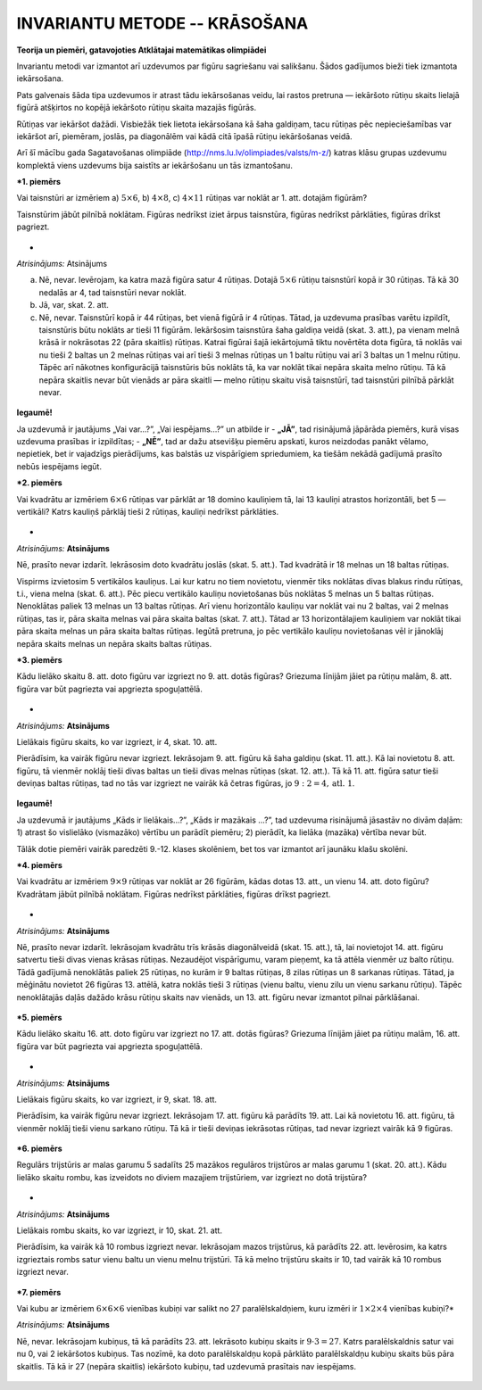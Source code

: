 

INVARIANTU METODE -- KRĀSOŠANA
=====================================================================




.. class:: center

**Teorija un piemēri, gatavojoties Atklātajai matemātikas olimpiādei**



 
Invariantu metodi var izmantot arī uzdevumos par figūru sagriešanu vai salikšanu. Šādos gadījumos bieži tiek izmantota iekārsošana.

Pats galvenais šāda tipa uzdevumos ir atrast tādu iekārsošanas veidu, lai rastos pretruna — iekāršoto rūtiņu skaits lielajā figūrā atšķirtos no kopējā iekāršoto rūtiņu skaita mazajās figūrās.

Rūtiņas var iekāršot dažādi. Visbiežāk tiek lietota iekārsošana kā šaha galdiņam, tacu rūtiņas pēc nepieciešamības var iekāršot arī, piemēram, joslās, pa diagonālēm vai kādā citā īpašā rūtiņu iekāršošanas veidā.




 
Arī šī mācību gada Sagatavošanas olimpiāde (http://nms.lu.lv/olimpiades/valsts/m-z/) katras klāsu grupas uzdevumu komplektā viens uzdevums bija saistīts ar iekāršošanu un tās izmantošanu.





***1. piemērs**

Vai taisnstūri ar izmēriem a) :math:`5 \times 6`, b) :math:`4 \times 8`, c) :math:`4 \times 11` rūtiņas var noklāt ar 1. att. dotajām figūrām?

Taisnstūrim jābūt pilnībā noklātam. Figūras nedrīkst iziet ārpus taisnstūra, figūras nedrīkst pārklāties, figūras drīkst pagriezt. 



.. figure:: ../tests/worksheets/invarianti-2015-amo/page1_a.png
   :width: 246px

*




*Atrisinājums:* Atsinājums

a) Nē, nevar. Ievērojam, ka katra mazā figūra satur 4 rūtiņas. Dotajā :math:`5 \times 6` rūtiņu taisnstūrī kopā ir 30 rūtiņas. Tā kā 30 nedalās ar 4, tad taisnstūri nevar noklāt.

b) Jā, var, skat. 2. att.

c) Nē, nevar. Taisnstūrī kopā ir 44 rūtiņas, bet vienā figūrā ir 4 rūtiņas. Tātad, ja uzdevuma prasības varētu izpildīt, taisnstūris būtu noklāts ar tieši 11 figūrām. Iekāršosim taisnstūra šaha galdiņa veidā (skat. 3. att.), pa vienam melnā krāsā ir nokrāsotas 22 (pāra skaitlis) rūtiņas. Katrai figūrai šajā iekārtojumā tiktu novērtēta dota figūra, tā noklās vai nu tieši 2 baltas un 2 melnas rūtiņas vai arī tieši 3 melnas rūtiņas un 1 baltu rūtiņu vai arī 3 baltas un 1 melnu rūtiņu. Tāpēc arī nākotnes konfigurācijā taisnstūris būs noklāts tā, ka var noklāt tikai nepāra skaita melno rūtiņu. Tā kā nepāra skaitlis nevar būt vienāds ar pāra skaitli — melno rūtiņu skaitu visā taisnstūrī, tad taisnstūri pilnībā pārklāt nevar. 



.. figure:: ../tests/worksheets/invarianti-2015-amo/page1_b.png
   :width: 246px



.. figure:: ../tests/worksheets/invarianti-2015-amo/page1_c.png
   :width: 246px



.. figure:: ../tests/worksheets/invarianti-2015-amo/page1_d.png
   :width: 246px






 
**Iegaumē!**

Ja uzdevumā ir jautājums „Vai var...?”, „Vai iespējams...?” un atbilde ir
- **„JĀ”**, tad risinājumā jāpārāda piemērs, kurā visas uzdevuma prasības ir izpildītas;
- **„NĒ”**, tad ar dažu atsevišķu piemēru apskati, kuros neizdodas panākt vēlamo, nepietiek, bet ir vajadzīgs pierādījums, kas balstās uz vispārīgiem spriedumiem, ka tiešām nekādā gadījumā prasīto nebūs iespējams iegūt.





***2. piemērs**

Vai kvadrātu ar izmēriem :math:`6 \times 6` rūtiņas var pārklāt ar 18 domino kauliņiem tā, lai 13 kauliņi atrastos horizontāli, bet 5 — vertikāli? Katrs kauliņš pārklāj tieši 2 rūtiņas, kauliņi nedrīkst pārklāties. 



.. figure:: ../tests/worksheets/invarianti-2015-amo/page2_a.png
   :width: 246px



.. figure:: ../tests/worksheets/invarianti-2015-amo/page2_b.png
   :width: 246px



.. figure:: ../tests/worksheets/invarianti-2015-amo/page2_c.png
   :width: 246px

*




*Atrisinājums:* **Atsinājums**

Nē, prasīto nevar izdarīt. Iekrāsosim doto kvadrātu joslās (skat. 5. att.). Tad kvadrātā ir 18 melnas un 18 baltas rūtiņas.

Vispirms izvietosim 5 vertikālos kauliņus. Lai kur katru no tiem novietotu, vienmēr tiks noklātas divas blakus rindu rūtiņas, t.i., viena melna (skat. 6. att.). Pēc piecu vertikālo kauliņu novietošanas būs noklātas 5 melnas un 5 baltas rūtiņas. Nenoklātas paliek 13 melnas un 13 baltas rūtiņas. Arī vienu horizontālo kauliņu var noklāt vai nu 2 baltas, vai 2 melnas rūtiņas, tas ir, pāra skaita melnas vai pāra skaita baltas (skat. 7. att.). Tātad ar 13 horizontālajiem kauliņiem var noklāt tikai pāra skaita melnas un pāra skaita baltas rūtiņas. Iegūtā pretruna, jo pēc vertikālo kauliņu novietošanas vēl ir jānoklāj nepāra skaits melnas un nepāra skaits baltas rūtiņas.





***3. piemērs**

Kādu lielāko skaitu 8. att. doto figūru var izgriezt no 9. att. dotās figūras? Griezuma līnijām jāiet pa rūtiņu malām, 8. att. figūra var būt pagriezta vai apgriezta spoguļattēlā. 



.. figure:: ../tests/worksheets/invarianti-2015-amo/page2_d.png
   :width: 246px



.. figure:: ../tests/worksheets/invarianti-2015-amo/page2_e.png
   :width: 246px

*




*Atrisinājums:* **Atsinājums**

Lielākais figūru skaits, ko var izgriezt, ir 4, skat. 10. att.

Pierādīsim, ka vairāk figūru nevar izgriezt. Iekrāsojam 9. att. figūru kā šaha galdiņu (skat. 11. att.). Kā lai novietotu 8. att. figūru, tā vienmēr noklāj tieši divas baltas un tieši divas melnas rūtiņas (skat. 12. att.). Tā kā 11. att. figūra satur tieši deviņas baltas rūtiņas, tad no tās var izgriezt ne vairāk kā četras figūras, jo :math:`9:2=4, \text{atl. }1`. 



.. figure:: ../tests/worksheets/invarianti-2015-amo/page2_f.png
   :width: 246px



.. figure:: ../tests/worksheets/invarianti-2015-amo/page2_g.png
   :width: 246px



.. figure:: ../tests/worksheets/invarianti-2015-amo/page2_h.png
   :width: 246px






 
**Iegaumē!**

Ja uzdevumā ir jautājums „Kāds ir lielākais...?”, „Kāds ir mazākais ...?”, tad uzdevuma risinājumā jāsastāv no divām daļām:
1) atrast šo vislielāko (vismazāko) vērtību un parādīt piemēru;
2) pierādīt, ka lielāka (mazāka) vērtība nevar būt.




 
Tālāk dotie piemēri vairāk paredzēti 9.-12. klases skolēniem, bet tos var izmantot arī jaunāku klašu skolēni.





***4. piemērs**

Vai kvadrātu ar izmēriem :math:`9 \times 9` rūtiņas var noklāt ar 26 figūrām, kādas dotas 13. att., un vienu 14. att. doto figūru? Kvadrātam jābūt pilnībā noklātam. Figūras nedrīkst pārklāties, figūras drīkst pagriezt. 



.. figure:: ../tests/worksheets/invarianti-2015-amo/page3_a.png
   :width: 246px



.. figure:: ../tests/worksheets/invarianti-2015-amo/page3_b.png
   :width: 246px

*




*Atrisinājums:* **Atsinājums**

Nē, prasīto nevar izdarīt. Iekrāsojam kvadrātu trīs krāsās diagonālveidā (skat. 15. att.), tā, lai novietojot 14. att. figūru satvertu tieši divas vienas krāsas rūtiņas. Nezaudējot vispārīgumu, varam pieņemt, ka tā attēla vienmēr uz balto rūtiņu. Tādā gadījumā nenoklātās paliek 25 rūtiņas, no kurām ir 9 baltas rūtiņas, 8 zilas rūtiņas un 8 sarkanas rūtiņas. Tātad, ja mēģinātu novietot 26 figūras 13. attēlā, katra noklās tieši 3 rūtiņas (vienu baltu, vienu zilu un vienu sarkanu rūtiņu). Tāpēc nenoklātajās daļās dažādo krāsu rūtiņu skaits nav vienāds, un 13. att. figūru nevar izmantot pilnai pārklāšanai. 



.. figure:: ../tests/worksheets/invarianti-2015-amo/page3_c.png
   :width: 246px







***5. piemērs**

Kādu lielāko skaitu 16. att. doto figūru var izgriezt no 17. att. dotās figūras? Griezuma līnijām jāiet pa rūtiņu malām, 16. att. figūra var būt pagriezta vai apgriezta spoguļattēlā. 



.. figure:: ../tests/worksheets/invarianti-2015-amo/page3_d.png
   :width: 246px



.. figure:: ../tests/worksheets/invarianti-2015-amo/page3_e.png
   :width: 246px

*




*Atrisinājums:* **Atsinājums**

Lielākais figūru skaits, ko var izgriezt, ir 9, skat. 18. att.

Pierādīsim, ka vairāk figūru nevar izgriezt. Iekrāsojam 17. att. figūru kā parādīts 19. att. Lai kā novietotu 16. att. figūru, tā vienmēr noklāj tieši vienu sarkano rūtiņu. Tā kā ir tieši deviņas iekrāsotas rūtiņas, tad nevar izgriezt vairāk kā 9 figūras. 



.. figure:: ../tests/worksheets/invarianti-2015-amo/page3_f.png
   :width: 246px



.. figure:: ../tests/worksheets/invarianti-2015-amo/page3_g.png
   :width: 246px







***6. piemērs**

Regulārs trijstūris ar malas garumu 5 sadalīts 25 mazākos regulāros trijstūros ar malas garumu 1 (skat. 20. att.). Kādu lielāko skaitu rombu, kas izveidots no diviem mazajiem trijstūriem, var izgriezt no dotā trijstūra? 



.. figure:: ../tests/worksheets/invarianti-2015-amo/page4_a.png
   :width: 246px

*




*Atrisinājums:* **Atsinājums**

Lielākais rombu skaits, ko var izgriezt, ir 10, skat. 21. att.

Pierādīsim, ka vairāk kā 10 rombus izgriezt nevar. Iekrāsojam mazos trijstūrus, kā parādīts 22. att. Ievērosim, ka katrs izgrieztais rombs satur vienu baltu un vienu melnu trijstūri. Tā kā melno trijstūru skaits ir 10, tad vairāk kā 10 rombus izgriezt nevar. 



.. figure:: ../tests/worksheets/invarianti-2015-amo/page4_b.png
   :width: 246px



.. figure:: ../tests/worksheets/invarianti-2015-amo/page4_c.png
   :width: 246px







***7. piemērs**

Vai kubu ar izmēriem :math:`6 \times 6 \times 6` vienības kubiņi var salikt no 27 paralēlskaldņiem, kuru izmēri ir :math:`1 \times 2 \times 4` vienības kubiņi?*




*Atrisinājums:* **Atsinājums**

Nē, nevar. Iekrāsojam kubiņus, tā kā parādīts 23. att. Iekrāsoto kubiņu skaits ir :math:`9 \cdot 3 = 27`. Katrs paralēlskaldnis satur vai nu 0, vai 2 iekāršotos kubiņus. Tas nozīmē, ka doto paralēlskaldņu kopā pārklāto paralēlskaldņu kubiņu skaits būs pāra skaitlis. Tā kā ir 27 (nepāra skaitlis) iekāršoto kubiņu, tad uzdevumā prasītais nav iespējams. 



.. figure:: ../tests/worksheets/invarianti-2015-amo/page4_d.png
   :width: 246px






